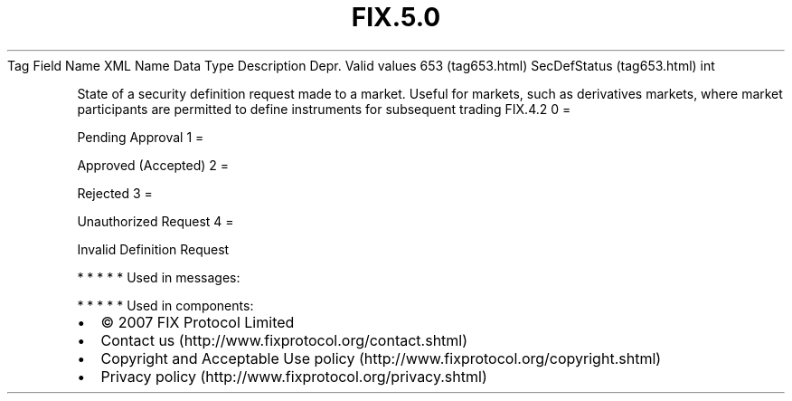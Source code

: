 .TH FIX.5.0 "" "" "Tag #653"
Tag
Field Name
XML Name
Data Type
Description
Depr.
Valid values
653 (tag653.html)
SecDefStatus (tag653.html)
int
.PP
State of a security definition request made to a market. Useful for
markets, such as derivatives markets, where market participants are
permitted to define instruments for subsequent trading
FIX.4.2
0
=
.PP
Pending Approval
1
=
.PP
Approved (Accepted)
2
=
.PP
Rejected
3
=
.PP
Unauthorized Request
4
=
.PP
Invalid Definition Request
.PP
   *   *   *   *   *
Used in messages:
.PP
   *   *   *   *   *
Used in components:

.PD 0
.P
.PD

.PP
.PP
.IP \[bu] 2
© 2007 FIX Protocol Limited
.IP \[bu] 2
Contact us (http://www.fixprotocol.org/contact.shtml)
.IP \[bu] 2
Copyright and Acceptable Use policy (http://www.fixprotocol.org/copyright.shtml)
.IP \[bu] 2
Privacy policy (http://www.fixprotocol.org/privacy.shtml)
